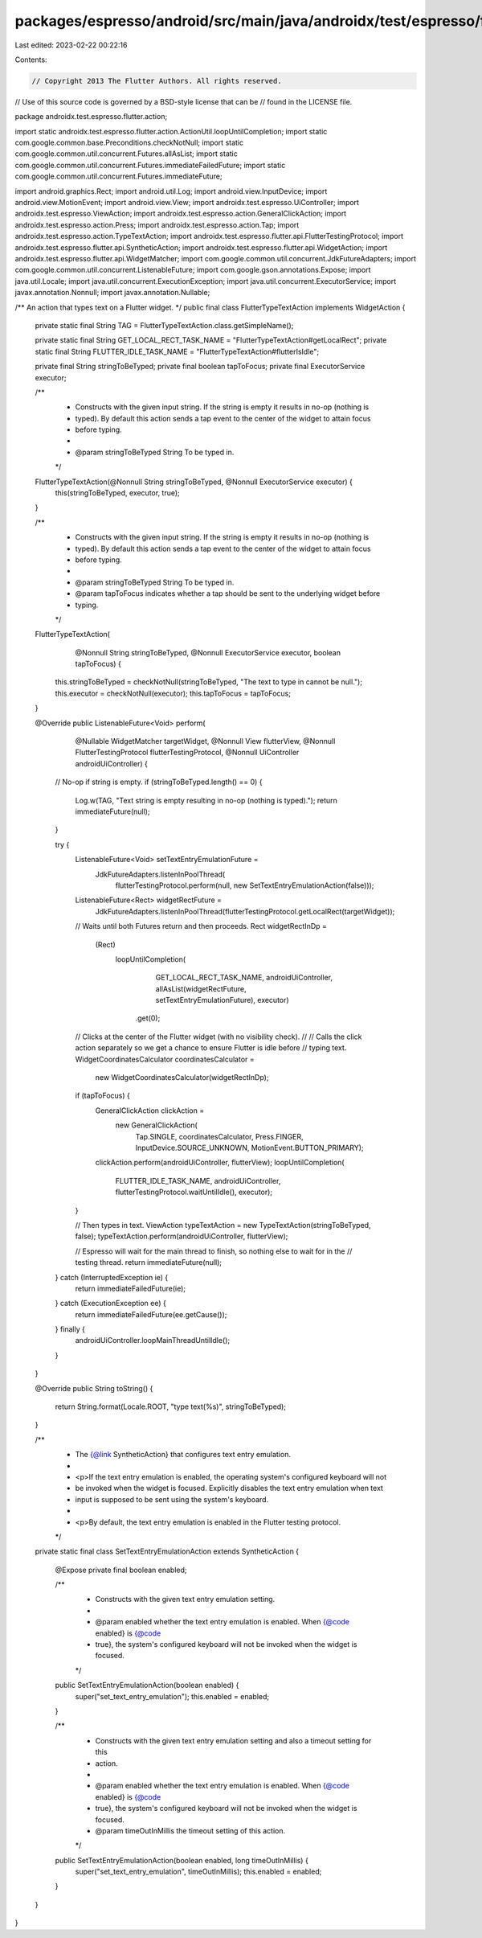 packages/espresso/android/src/main/java/androidx/test/espresso/flutter/action/FlutterTypeTextAction.java
========================================================================================================

Last edited: 2023-02-22 00:22:16

Contents:

.. code-block:: java

    // Copyright 2013 The Flutter Authors. All rights reserved.
// Use of this source code is governed by a BSD-style license that can be
// found in the LICENSE file.

package androidx.test.espresso.flutter.action;

import static androidx.test.espresso.flutter.action.ActionUtil.loopUntilCompletion;
import static com.google.common.base.Preconditions.checkNotNull;
import static com.google.common.util.concurrent.Futures.allAsList;
import static com.google.common.util.concurrent.Futures.immediateFailedFuture;
import static com.google.common.util.concurrent.Futures.immediateFuture;

import android.graphics.Rect;
import android.util.Log;
import android.view.InputDevice;
import android.view.MotionEvent;
import android.view.View;
import androidx.test.espresso.UiController;
import androidx.test.espresso.ViewAction;
import androidx.test.espresso.action.GeneralClickAction;
import androidx.test.espresso.action.Press;
import androidx.test.espresso.action.Tap;
import androidx.test.espresso.action.TypeTextAction;
import androidx.test.espresso.flutter.api.FlutterTestingProtocol;
import androidx.test.espresso.flutter.api.SyntheticAction;
import androidx.test.espresso.flutter.api.WidgetAction;
import androidx.test.espresso.flutter.api.WidgetMatcher;
import com.google.common.util.concurrent.JdkFutureAdapters;
import com.google.common.util.concurrent.ListenableFuture;
import com.google.gson.annotations.Expose;
import java.util.Locale;
import java.util.concurrent.ExecutionException;
import java.util.concurrent.ExecutorService;
import javax.annotation.Nonnull;
import javax.annotation.Nullable;

/** An action that types text on a Flutter widget. */
public final class FlutterTypeTextAction implements WidgetAction {

  private static final String TAG = FlutterTypeTextAction.class.getSimpleName();

  private static final String GET_LOCAL_RECT_TASK_NAME = "FlutterTypeTextAction#getLocalRect";
  private static final String FLUTTER_IDLE_TASK_NAME = "FlutterTypeTextAction#flutterIsIdle";

  private final String stringToBeTyped;
  private final boolean tapToFocus;
  private final ExecutorService executor;

  /**
   * Constructs with the given input string. If the string is empty it results in no-op (nothing is
   * typed). By default this action sends a tap event to the center of the widget to attain focus
   * before typing.
   *
   * @param stringToBeTyped String To be typed in.
   */
  FlutterTypeTextAction(@Nonnull String stringToBeTyped, @Nonnull ExecutorService executor) {
    this(stringToBeTyped, executor, true);
  }

  /**
   * Constructs with the given input string. If the string is empty it results in no-op (nothing is
   * typed). By default this action sends a tap event to the center of the widget to attain focus
   * before typing.
   *
   * @param stringToBeTyped String To be typed in.
   * @param tapToFocus indicates whether a tap should be sent to the underlying widget before
   *     typing.
   */
  FlutterTypeTextAction(
      @Nonnull String stringToBeTyped, @Nonnull ExecutorService executor, boolean tapToFocus) {
    this.stringToBeTyped = checkNotNull(stringToBeTyped, "The text to type in cannot be null.");
    this.executor = checkNotNull(executor);
    this.tapToFocus = tapToFocus;
  }

  @Override
  public ListenableFuture<Void> perform(
      @Nullable WidgetMatcher targetWidget,
      @Nonnull View flutterView,
      @Nonnull FlutterTestingProtocol flutterTestingProtocol,
      @Nonnull UiController androidUiController) {

    // No-op if string is empty.
    if (stringToBeTyped.length() == 0) {
      Log.w(TAG, "Text string is empty resulting in no-op (nothing is typed).");
      return immediateFuture(null);
    }

    try {
      ListenableFuture<Void> setTextEntryEmulationFuture =
          JdkFutureAdapters.listenInPoolThread(
              flutterTestingProtocol.perform(null, new SetTextEntryEmulationAction(false)));
      ListenableFuture<Rect> widgetRectFuture =
          JdkFutureAdapters.listenInPoolThread(flutterTestingProtocol.getLocalRect(targetWidget));
      // Waits until both Futures return and then proceeds.
      Rect widgetRectInDp =
          (Rect)
              loopUntilCompletion(
                      GET_LOCAL_RECT_TASK_NAME,
                      androidUiController,
                      allAsList(widgetRectFuture, setTextEntryEmulationFuture),
                      executor)
                  .get(0);

      // Clicks at the center of the Flutter widget (with no visibility check).
      //
      // Calls the click action separately so we get a chance to ensure Flutter is idle before
      // typing text.
      WidgetCoordinatesCalculator coordinatesCalculator =
          new WidgetCoordinatesCalculator(widgetRectInDp);
      if (tapToFocus) {
        GeneralClickAction clickAction =
            new GeneralClickAction(
                Tap.SINGLE,
                coordinatesCalculator,
                Press.FINGER,
                InputDevice.SOURCE_UNKNOWN,
                MotionEvent.BUTTON_PRIMARY);
        clickAction.perform(androidUiController, flutterView);
        loopUntilCompletion(
            FLUTTER_IDLE_TASK_NAME,
            androidUiController,
            flutterTestingProtocol.waitUntilIdle(),
            executor);
      }

      // Then types in text.
      ViewAction typeTextAction = new TypeTextAction(stringToBeTyped, false);
      typeTextAction.perform(androidUiController, flutterView);

      // Espresso will wait for the main thread to finish, so nothing else to wait for in the
      // testing thread.
      return immediateFuture(null);
    } catch (InterruptedException ie) {
      return immediateFailedFuture(ie);
    } catch (ExecutionException ee) {
      return immediateFailedFuture(ee.getCause());
    } finally {
      androidUiController.loopMainThreadUntilIdle();
    }
  }

  @Override
  public String toString() {
    return String.format(Locale.ROOT, "type text(%s)", stringToBeTyped);
  }

  /**
   * The {@link SyntheticAction} that configures text entry emulation.
   *
   * <p>If the text entry emulation is enabled, the operating system's configured keyboard will not
   * be invoked when the widget is focused. Explicitly disables the text entry emulation when text
   * input is supposed to be sent using the system's keyboard.
   *
   * <p>By default, the text entry emulation is enabled in the Flutter testing protocol.
   */
  private static final class SetTextEntryEmulationAction extends SyntheticAction {

    @Expose private final boolean enabled;

    /**
     * Constructs with the given text entry emulation setting.
     *
     * @param enabled whether the text entry emulation is enabled. When {@code enabled} is {@code
     *     true}, the system's configured keyboard will not be invoked when the widget is focused.
     */
    public SetTextEntryEmulationAction(boolean enabled) {
      super("set_text_entry_emulation");
      this.enabled = enabled;
    }

    /**
     * Constructs with the given text entry emulation setting and also a timeout setting for this
     * action.
     *
     * @param enabled whether the text entry emulation is enabled. When {@code enabled} is {@code
     *     true}, the system's configured keyboard will not be invoked when the widget is focused.
     * @param timeOutInMillis the timeout setting of this action.
     */
    public SetTextEntryEmulationAction(boolean enabled, long timeOutInMillis) {
      super("set_text_entry_emulation", timeOutInMillis);
      this.enabled = enabled;
    }
  }
}


